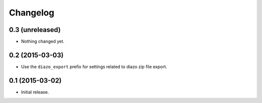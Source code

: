 Changelog
=========

0.3 (unreleased)
----------------

- Nothing changed yet.


0.2 (2015-03-03)
----------------

- Use the ``diazo_export`` prefix for settings related to diazo zip file export.


0.1 (2015-03-02)
----------------

- Initial release.
